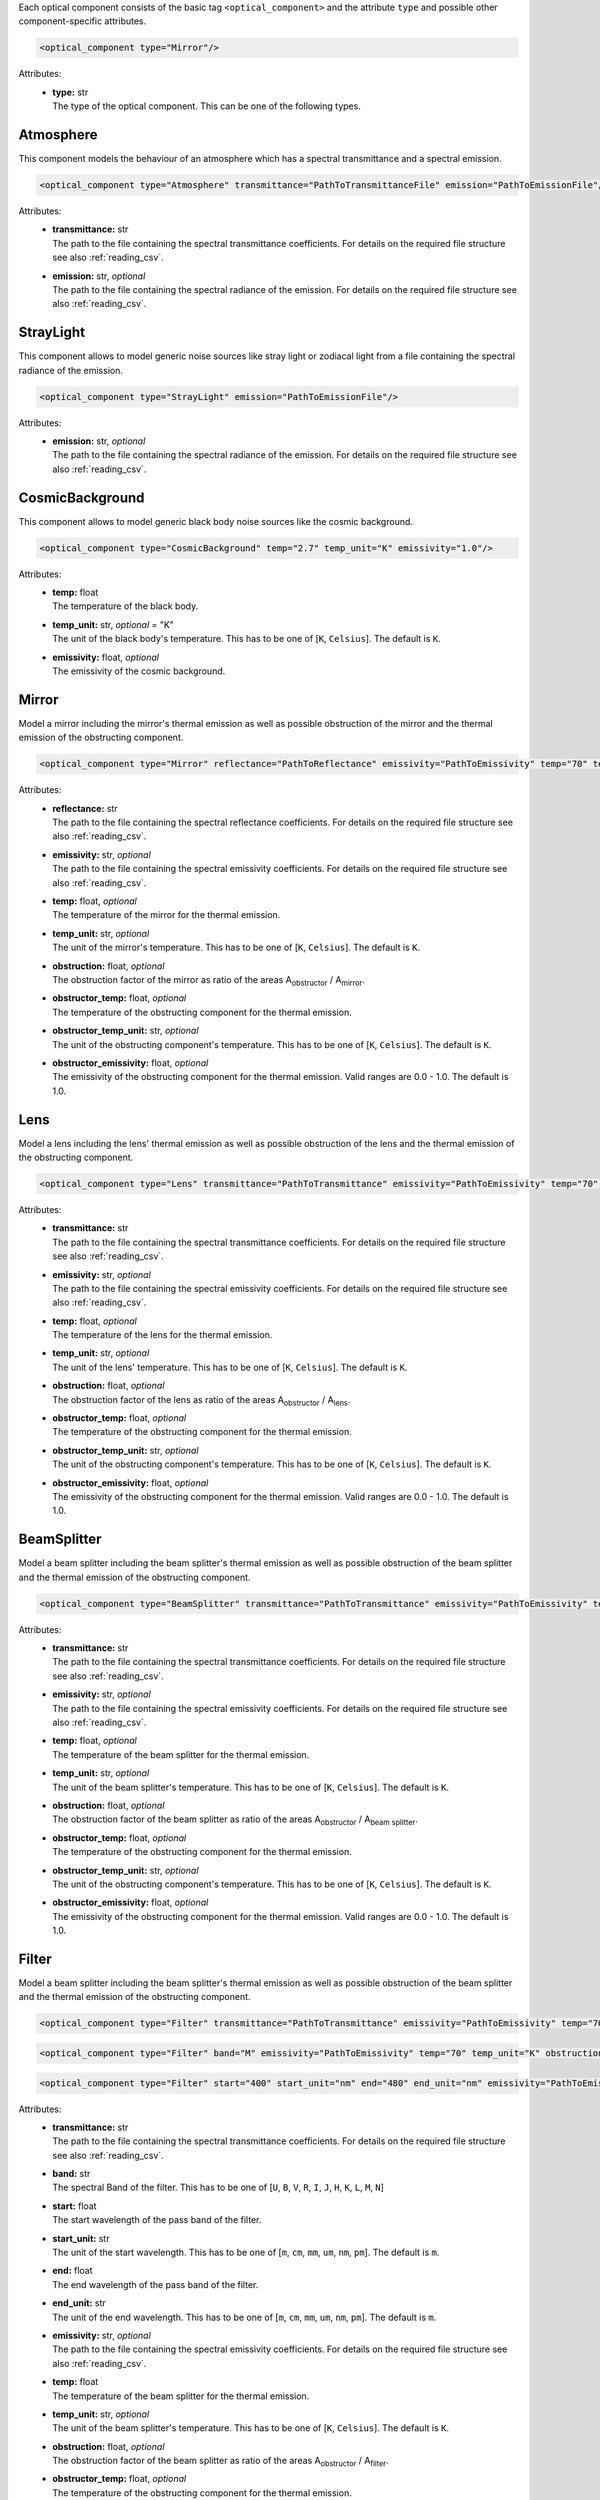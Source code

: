 Each optical component consists of the basic tag ``<optical_component>`` and the attribute ``type`` and possible other
component-specific attributes.

.. code-block:: xml

    <optical_component type="Mirror"/>

Attributes:
    * | **type:** str
      | The type of the optical component. This can be one of the following types.

Atmosphere
----------
This component models the behaviour of an atmosphere which has a spectral transmittance and a spectral emission.

.. code-block:: xml

    <optical_component type="Atmosphere" transmittance="PathToTransmittanceFile" emission="PathToEmissionFile"/>

Attributes:
    * | **transmittance:** str
      | The path to the file containing the spectral transmittance coefficients. For details on the required file structure see also :ref:`reading_csv`.
    * | **emission:** str, *optional*
      | The path to the file containing the spectral radiance of the emission. For details on the required file structure see also :ref:`reading_csv`.

StrayLight
----------
This component allows to model generic noise sources like stray light or zodiacal light from a file containing the spectral radiance of the emission.

.. code-block:: xml

    <optical_component type="StrayLight" emission="PathToEmissionFile"/>

Attributes:
    * | **emission:** str, *optional*
      | The path to the file containing the spectral radiance of the emission. For details on the required file structure see also :ref:`reading_csv`.

CosmicBackground
----------------
This component allows to model generic black body noise sources like the cosmic background.

.. code-block:: xml

    <optical_component type="CosmicBackground" temp="2.7" temp_unit="K" emissivity="1.0"/>

Attributes:
    * | **temp:** float
      | The temperature of the black body.
    * | **temp_unit:** str, *optional* = "K"
      | The unit of the black body's temperature. This has to be one of [``K``, ``Celsius``]. The default is ``K``.
    * | **emissivity:** float, *optional*
      | The emissivity of the cosmic background.

Mirror
------
Model a mirror including the mirror's thermal emission as well as possible obstruction of the mirror and the thermal emission of the obstructing component.

.. code-block:: xml

    <optical_component type="Mirror" reflectance="PathToReflectance" emissivity="PathToEmissivity" temp="70" temp_unit="K" obstruction="0.2" obstructor_temp="70" obstructor_temp_unit="K" obstructor_emissivity="0.9"/>

Attributes:
    * | **reflectance:** str
      | The path to the file containing the spectral reflectance coefficients. For details on the required file structure see also :ref:`reading_csv`.
    * | **emissivity:** str, *optional*
      | The path to the file containing the spectral emissivity coefficients. For details on the required file structure see also :ref:`reading_csv`.
    * | **temp:** float, *optional*
      | The temperature of the mirror for the thermal emission.
    * | **temp_unit:** str, *optional*
      | The unit of the mirror's temperature. This has to be one of [``K``, ``Celsius``]. The default is ``K``.
    * | **obstruction:** float, *optional*
      | The obstruction factor of the mirror as ratio of the areas A\ :sub:`obstructor` / A\ :sub:`mirror`.
    * | **obstructor_temp:** float, *optional*
      | The temperature of the obstructing component for the thermal emission.
    * | **obstructor_temp_unit:** str, *optional*
      | The unit of the obstructing component's temperature. This has to be one of [``K``, ``Celsius``]. The default is ``K``.
    * | **obstructor_emissivity:** float, *optional*
      | The emissivity of the obstructing component for the thermal emission. Valid ranges are 0.0 - 1.0. The default is 1.0.

Lens
----
Model a lens including the lens' thermal emission as well as possible obstruction of the lens and the thermal emission of the obstructing component.

.. code-block:: xml

    <optical_component type="Lens" transmittance="PathToTransmittance" emissivity="PathToEmissivity" temp="70" temp_unit="K" obstruction="0.2" obstructor_temp="70" obstructor_temp_unit="K" obstructor_emissivity="0.9"/>

Attributes:
    * | **transmittance:** str
      | The path to the file containing the spectral transmittance coefficients. For details on the required file structure see also :ref:`reading_csv`.
    * | **emissivity:** str, *optional*
      | The path to the file containing the spectral emissivity coefficients. For details on the required file structure see also :ref:`reading_csv`.
    * | **temp:** float, *optional*
      | The temperature of the lens for the thermal emission.
    * | **temp_unit:** str, *optional*
      | The unit of the lens' temperature. This has to be one of [``K``, ``Celsius``]. The default is ``K``.
    * | **obstruction:** float, *optional*
      | The obstruction factor of the lens as ratio of the areas A\ :sub:`obstructor` / A\ :sub:`lens`.
    * | **obstructor_temp:** float, *optional*
      | The temperature of the obstructing component for the thermal emission.
    * | **obstructor_temp_unit:** str, *optional*
      | The unit of the obstructing component's temperature. This has to be one of [``K``, ``Celsius``]. The default is ``K``.
    * | **obstructor_emissivity:** float, *optional*
      | The emissivity of the obstructing component for the thermal emission. Valid ranges are 0.0 - 1.0. The default is 1.0.

BeamSplitter
------------
Model a beam splitter including the beam splitter's thermal emission as well as possible obstruction of the beam splitter and the thermal emission of the obstructing component.

.. code-block:: xml

    <optical_component type="BeamSplitter" transmittance="PathToTransmittance" emissivity="PathToEmissivity" temp="70" temp_unit="K" obstruction="0.2" obstructor_temp="70" obstructor_temp_unit="K" obstructor_emissivity="0.9"/>

Attributes:
    * | **transmittance:** str
      | The path to the file containing the spectral transmittance coefficients. For details on the required file structure see also :ref:`reading_csv`.
    * | **emissivity:** str, *optional*
      | The path to the file containing the spectral emissivity coefficients. For details on the required file structure see also :ref:`reading_csv`.
    * | **temp:** float, *optional*
      | The temperature of the beam splitter for the thermal emission.
    * | **temp_unit:** str, *optional*
      | The unit of the beam splitter's temperature. This has to be one of [``K``, ``Celsius``]. The default is ``K``.
    * | **obstruction:** float, *optional*
      | The obstruction factor of the beam splitter as ratio of the areas A\ :sub:`obstructor` / A\ :sub:`beam splitter`.
    * | **obstructor_temp:** float, *optional*
      | The temperature of the obstructing component for the thermal emission.
    * | **obstructor_temp_unit:** str, *optional*
      | The unit of the obstructing component's temperature. This has to be one of [``K``, ``Celsius``]. The default is ``K``.
    * | **obstructor_emissivity:** float, *optional*
      | The emissivity of the obstructing component for the thermal emission. Valid ranges are 0.0 - 1.0. The default is 1.0.

Filter
------
Model a beam splitter including the beam splitter's thermal emission as well as possible obstruction of the beam splitter and the thermal emission of the obstructing component.

.. code-block:: xml

    <optical_component type="Filter" transmittance="PathToTransmittance" emissivity="PathToEmissivity" temp="70" temp_unit="K" obstruction="0.2" obstructor_temp="70" obstructor_temp_unit="K" obstructor_emissivity="0.9"/>

.. code-block:: xml

    <optical_component type="Filter" band="M" emissivity="PathToEmissivity" temp="70" temp_unit="K" obstruction="0.2" obstructor_temp="70" obstructor_temp_unit="K" obstructor_emissivity="0.9"/>

.. code-block:: xml

    <optical_component type="Filter" start="400" start_unit="nm" end="480" end_unit="nm" emissivity="PathToEmissivity" temp="70" temp_unit="K" obstruction="0.2" obstructor_temp="70" obstructor_temp_unit="K" obstructor_emissivity="0.9"/>

Attributes:
    * | **transmittance:** str
      | The path to the file containing the spectral transmittance coefficients. For details on the required file structure see also :ref:`reading_csv`.
    * | **band:** str
      | The spectral Band of the filter. This has to be one of [``U``, ``B``, ``V``, ``R``, ``I``, ``J``, ``H``, ``K``, ``L``, ``M``, ``N``]
    * | **start:** float
      | The start wavelength of the pass band of the filter.
    * | **start_unit:** str
      | The unit of the start wavelength. This has to be one of [``m``, ``cm``, ``mm``, ``um``, ``nm``, ``pm``]. The default is ``m``.
    * | **end:** float
      | The end wavelength of the pass band of the filter.
    * | **end_unit:** str
      | The unit of the end wavelength. This has to be one of [``m``, ``cm``, ``mm``, ``um``, ``nm``, ``pm``]. The default is ``m``.
    * | **emissivity:** str, *optional*
      | The path to the file containing the spectral emissivity coefficients. For details on the required file structure see also :ref:`reading_csv`.
    * | **temp:** float
      | The temperature of the beam splitter for the thermal emission.
    * | **temp_unit:** str, *optional*
      | The unit of the beam splitter's temperature. This has to be one of [``K``, ``Celsius``]. The default is ``K``.
    * | **obstruction:** float, *optional*
      | The obstruction factor of the beam splitter as ratio of the areas A\ :sub:`obstructor` / A\ :sub:`filter`.
    * | **obstructor_temp:** float, *optional*
      | The temperature of the obstructing component for the thermal emission.
    * | **obstructor_temp_unit:** str, *optional*
      | The unit of the obstructing component's temperature. This has to be one of [``K``, ``Celsius``]. The default is ``K``.
    * | **obstructor_emissivity:** float, *optional*
      | The emissivity of the obstructing component for the thermal emission. Valid ranges are 0.0 - 1.0. The default is 1.0.